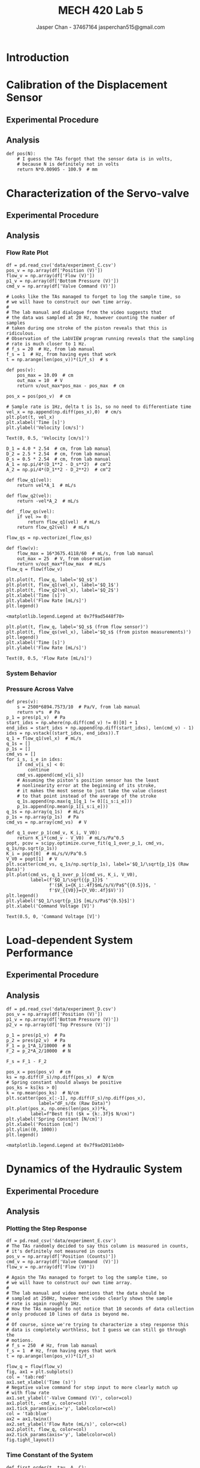 #+TITLE: MECH 420 Lab 5
#+AUTHOR: Jasper Chan - 37467164 @@latex:\\@@ jasperchan515@gmail.com

#+OPTIONS: title:nil toc:nil

#+LATEX_HEADER: \definecolor{bg}{rgb}{0.95,0.95,0.95}
#+LATEX_HEADER: \setminted{frame=single,bgcolor=bg,samepage=true}
#+LATEX_HEADER: \setlength{\parindent}{0pt}
#+LATEX_HEADER: \usepackage[explicit]{titlesec}
#+LATEX_HEADER: \usepackage{environ}
#+LATEX_HEADER: \usepackage{float}
#+LATEX_HEADER: \usepackage{svg}
#+LATEX_HEADER: \usepackage{cancel}
#+LATEX_HEADER: \usepackage{amssymb}
#+LATEX_HEADER: \usepackage{mathtools, nccmath}
#+LATEX_HEADER: \usepackage{rotating}
#+LATEX_HEADER: \usepackage[seed=-1]{lcg}
#+LATEX_HEADER: \DeclareSIUnit\inch{in}
#+LATEX_HEADER: \sisetup{per-mode=fraction}
#+LATEX_HEADER: \newcommand{\Lwrap}[1]{\left\{#1\right\}}
#+LATEX_HEADER: \newcommand{\Lagr}[1]{\mathcal{L}\Lwrap{#1}}
#+LATEX_HEADER: \newcommand{\Lagri}[1]{\mathcal{L}^{-1}\Lwrap{#1}}
#+LATEX_HEADER: \newcommand{\Ztrans}[1]{\mathcal{Z}\Lwrap{#1}}
#+LATEX_HEADER: \newcommand{\Ztransi}[1]{\mathcal{Z}^{-1}\Lwrap{#1}}
#+LATEX_HEADER: \newcommand{\ZOH}[1]{\text{ZOH}\left(#1\right)}
#+LATEX_HEADER: \newcommand{\approptoinn}[2]{\mathrel{\vcenter{\offinterlineskip\halign{\hfil$##$\cr#1\propto\cr\noalign{\kern2pt}#1\sim\cr\noalign{\kern-2pt}}}}}
#+LATEX_HEADER: \newcommand{\appropto}{\mathpalette\approptoinn\relax}
#+LATEX_HEADER: \titleformat{\section}{\bfseries\Large}{\chgrand[first=1,last=99,counter=section]\rand\cthulhu{\thesection}\ }{0pt}{\cthulhu{#1}}
#+LATEX_HEADER: \titleformat{\subsection}{\bfseries\large}{\chgrand[first=1,last=99,counter=subsection]\rand\cthulhu{\thesubsection}\ }{0pt}{\cthulhu{#1}}
#+LATEX_HEADER: \titleformat{\subsubsection}{\bfseries}{\chgrand[first=1,last=99,counter=subsubsection]\rand\cthulhu{\thesubsubsection}\ }{0pt}{\cthulhu{#1}}
#+LATEX_HEADER: \makeatletter\newcommand{\globalrand}{\chgrand[first=-6,last=6,counter=rand]\rand\@whilenum\value{rand}=0\do{\rand}\global\cr@nd\cr@nd}\makeatother
#+LATEX_HEADER: \makeatletter\long\def\turnbox#1#2{\Grot@setangle{#1}\setbox\z@\hbox{{#2}}\Grot@x\z@\Grot@y\z@\wd0\z@\dp0\z@\ht0\z@\Grot@box}\makeatother
#+LATEX_HEADER: \makeatletter\long\def\makeph@nt#1{\setbox\z@\hbox{#1}\finph@nt}\makeatother
#+LATEX_HEADER: \newcommand{\randomrotation}[1]{\globalrand\turnbox{\value{rand}}{#1}\phantom{#1}}
#+LATEX_HEADER: \makeatletter\long\def\cthulhu#1{\@cthulhu#1 \@empty}
#+LATEX_HEADER: \long\def\@cthulhu#1 #2{\randomrotation{#1}\space\ifx #2\@empty\else\expandafter\@cthulhu\fi#2}\makeatother
#+LATEX_HEADER: \NewEnviron{cth}{\cthulhu{\BODY}}

#+BEGIN_EXPORT latex
\makeatletter
\begin{titlepage}
\begin{center}
\vspace*{2in}
{\Large \cthulhu\@title} \par}
\vspace{1in}
{\Large \cthulhu{Jasper Chan - 37467164} \par}
{\Large \cthulhu{jasperchan515@gmail.com} \par}
\vspace{3in}
{\large \cthulhu{\@date}}
\end{center}
\end{titlepage}
\makeatother
#+END_EXPORT

#+begin_src ipython :session :results raw drawer :exports none
import numpy as np
import scipy.optimize
import scipy.fftpack
from scipy.integrate import cumtrapz
from scipy import signal
from numpy.polynomial.polynomial import Polynomial as P
import pandas as pd
import matplotlib
from matplotlib import pyplot as plt
import prox_tv as ptv
from IPython.display import set_matplotlib_formats
%matplotlib inline
set_matplotlib_formats('svg')
matplotlib.rcParams.update({
    'errorbar.capsize': 2})
#+end_src

#+RESULTS:
:results:
# Out[433]:
:end:

#+begin_src ipython :session :results raw drawer :exports none
import IPython
from tabulate import tabulate

class OrgFormatter(IPython.core.formatters.BaseFormatter):
    def __call__(self, obj):
        if(isinstance(obj, str)):
            return None
        if(isinstance(obj, pd.core.indexes.base.Index)):
            return None
        try:
            return tabulate(obj, headers='keys',
                            tablefmt='orgtbl', showindex='always')
        except:
            return None

ip = get_ipython()
ip.display_formatter.formatters['text/org'] = OrgFormatter()
#+end_src

#+RESULTS:
:results:
# Out[2]:
:end:



\cthulhu{Note: when not specified, all units are SI without prefixes.}
* Introduction
\cthulhu{Due to COVID-19 this lab's going to be all wibbly wobbly I guess.}
* Calibration of the Displacement Sensor
** Experimental Procedure
\cthulhu{This was conducted by the lab TAs}
** Analysis
<<sec:analb>>
\cthulhu{The data was not provided, instead the TA's gave this relation:}
\begin{cth}
$x = N \cdot \SI{9.05}{\micro\meter} - \SI{100.9}{\milli\meter}$
\end{cth}

\cthulhu{Let's implement this:}
#+begin_src ipython :session :results raw drawer :exports code
def pos(N):
    # I guess the TAs forgot that the sensor data is in volts,
    # because N is definitely not in volts
    return N*0.00905 - 100.9  # mm
#+end_src

#+RESULTS:
:results:
# Out[138]:
:end:

* Characterization of the Servo-valve
** Experimental Procedure
\cthulhu{This was conducted by the lab TAs}
** Analysis
*** Flow Rate Plot
\cthulhu{Let's load the data:}
#+begin_src ipython :session :results raw drawer :exports both
df = pd.read_csv('data/experiment_C.csv')
pos_v = np.array(df['Position (V)'])
flow_v = np.array(df['Flow (V)'])
p1_v = np.array(df['Bottom Pressure (V)'])
cmd_v = np.array(df['Valve Command (V)'])

# Looks like the TAs managed to forget to log the sample time, so
# we will have to construct our own time array.
#
# The lab manual and dialogue from the video suggests that
# the data was sampled at 20 Hz, however counting the number of samples
# taken during one stroke of the piston reveals that this is ridiculous.
# Observation of the LabVIEW program running reveals that the sampling
# rate is much closer to 1 Hz.
# f_s = 20  # Hz, from lab manual
f_s = 1  # Hz, from having eyes that work
t = np.arange(len(pos_v))*(1/f_s)  # s
#+end_src

#+RESULTS:
:results:
# Out[594]:
:end:

\cthulhu{Observation of the data reveals that the provided calibration curve is completely useless.}
\cthulhu{It appears that the provided curves takes values in encoder counts, while the provided data is in volts.}
\cthulhu{I will instead assume that the output of the sensor is linear from 0V to 10V and the piston has a travel from -100.9mm to 0mm}
#+begin_src ipython :session :results raw drawer :exports code
def pos(v):
    pos_max = 10.09  # cm
    out_max = 10  # V
    return v/out_max*pos_max - pos_max  # cm
#+end_src

#+RESULTS:
:results:
# Out[595]:
:end:

\cthulhu{The ram position can then be calculated by:}
#+begin_src ipython :session :results raw drawer :exports both
pos_x = pos(pos_v)  # cm
#+end_src

#+RESULTS:
:results:
# Out[596]:
:end:

\cthulhu{We can calculate the ram velocity by differentiating the position:}
#+begin_src ipython :session :results raw drawer :exports both
# Sample rate is 1Hz, delta t is 1s, so no need to differentiate time
vel_x = np.append(np.diff(pos_x),0)  # cm/s
plt.plot(t, vel_x)
plt.xlabel('Time [s]')
plt.ylabel('Velocity [cm/s]')
#+end_src

#+RESULTS:
:results:
# Out[598]:
: Text(0, 0.5, 'Velocity [cm/s]')
[[file:./obipy-resources/PCepOV.svg]]
:end:

\cthulhu{We can use this piston velocity information to calculate the flow velocity going into the piston.}
#+begin_src ipython :session :results raw drawer :exports both
D_1 = 4.0 * 2.54  # cm, from lab manual
D_2 = 2.5 * 2.54  # cm, from lab manual
D_s = 0.5 * 2.54  # cm, from lab manual
A_1 = np.pi/4*(D_1**2 - D_s**2)  # cm^2
A_2 = np.pi/4*(D_1**2 - D_2**2)  # cm^2

def flow_q1(vel):
    return vel*A_1  # mL/s

def flow_q2(vel):
    return -vel*A_2  # mL/s

def _flow_qs(vel):
    if vel >= 0:
        return flow_q1(vel)  # mL/s
    return flow_q2(vel)  # mL/s

flow_qs = np.vectorize(_flow_qs)
#+end_src

#+RESULTS:
:results:
# Out[599]:
:end:

\cthulhu{The lab manual provides a conversion from the flow sensor output to the measured flow, however it yet again appears to be wrong.}
\cthulhu{The real max output voltage of the sensor appears to be about 20V for the measurement to match up with the flow calculated at the piston inlets on average, and about 25V for the measurements to match up with the calculated flow at the beginning of the stroke (}
\begin{cth}
x = -100.9\text{mm}
\end{cth}
\cthulhu{).}
\cthulhu{There does not appear to be a value that makes the measurements match up at the end of the stroke.}
\cthulhu{Because of this and since the calculated velocity is clearly not constant during each move, I assume there's some kind of nonlinearity in the position sensor that causes the value to be less correct as the piston extends, which means it is probably more correct to use the 25V scaling.}
#+begin_src ipython :session :results raw drawer :exports both
def flow(v):
    flow_max = 16*3675.4118/60  # mL/s, from lab manual
    out_max = 25  # V, from observation
    return v/out_max*flow_max  # mL/s
flow_q = flow(flow_v)
#+end_src

#+RESULTS:
:results:
# Out[600]:
:end:

\cthulhu{Plotting the flow sensor data against the flow through each piston inlet:}
#+begin_src ipython :session :results raw drawer :exports both
plt.plot(t, flow_q, label='$Q_s$')
plt.plot(t, flow_q1(vel_x), label='$Q_1$')
plt.plot(t, flow_q2(vel_x), label='$Q_2$')
plt.xlabel('Time [s]')
plt.ylabel('Flow Rate [mL/s]')
plt.legend()
#+end_src

#+RESULTS:
:results:
# Out[602]:
: <matplotlib.legend.Legend at 0x7f9ad5448f70>
[[file:./obipy-resources/HlYZCL.svg]]
:end:

\cthulhu{Of course, the data is much easier to interpret if you just plot the flow at $Q_s$ from the sensor and as calculated from $Q_1$ and $Q_2$}
#+begin_src ipython :session :results raw drawer :exports both
plt.plot(t, flow_q, label='$Q_s$ (from flow sensor)')
plt.plot(t, flow_qs(vel_x), label='$Q_s$ (from piston measurements)')
plt.legend()
plt.xlabel('Time [s]')
plt.ylabel('Flow Rate [mL/s]')
#+end_src

#+RESULTS:
:results:
# Out[604]:
: Text(0, 0.5, 'Flow Rate [mL/s]')
[[file:./obipy-resources/4YAaRL.svg]]
:end:
*** System Behavior
\cthulhu{When $Q_s=Q_1$, the piston is moving upwards, when $Q_s=-Q_2$, the piston is moving downwards.}
*** Pressure Across Valve
\cthulhu{Chamber 1 is flowing out to the reservoir when the control signal is positive, let's isolate those values:}
#+begin_src ipython :session :results raw drawer :exports both
def pres(v):
    s = 2500*6894.7573/10  # Pa/V, from lab manual
    return v*s  # Pa
p_1 = pres(p1_v)  # Pa
start_idxs = np.where(np.diff(cmd_v) != 0)[0] + 1
end_idxs = start_idxs + np.append(np.diff(start_idxs), len(cmd_v) - 1)
idxs = np.vstack((start_idxs, end_idxs)).T
q_1 = flow_q1(vel_x)  # mL/s
q_1s = []
p_1s = []
cmd_vs = []
for i_s, i_e in idxs:
    if cmd_v[i_s] < 0:
        continue
    cmd_vs.append(cmd_v[i_s])
    # Assuming the piston's position sensor has the least
    # nonlinearity error at the beginning of its stroke,
    # it makes the most sense to just take the value closest
    # to that point instead of the average of the stroke
    q_1s.append(np.max(q_1[q_1 != 0][i_s:i_e]))
    p_1s.append(np.mean(p_1[i_s:i_e]))
q_1s = np.array(q_1s)  # mL/s
p_1s = np.array(p_1s)  # Pa
cmd_vs = np.array(cmd_vs)  # V
#+end_src

#+RESULTS:
:results:
# Out[424]:
:end:
\cthulhu{Let's fit our data:}
#+begin_src ipython :session :results raw drawer :exports both
def q_1_over_p_1(cmd_v, K_i, V_V0):
    return K_i*(cmd_v - V_V0)  # mL/s/Pa^0.5
popt, pcov = scipy.optimize.curve_fit(q_1_over_p_1, cmd_vs, q_1s/np.sqrt(p_1s))
K_i = popt[0]  # mL/s/V/Pa^0.5
V_V0 = popt[1]  # V
plt.scatter(cmd_vs, q_1s/np.sqrt(p_1s), label='$Q_1/\sqrt{p_1}$ (Raw Data)')
plt.plot(cmd_vs, q_1_over_p_1(cmd_vs, K_i, V_V0),
         label=(f'$Q_1/\sqrt{{p_1}}$ '
                f'($K_i={K_i:.4f}$mL/s/V/Pa$^{{0.5}}$, '
                f'$V_{{V0}}={V_V0:.4f}$V)'))
plt.legend()
plt.ylabel('$Q_1/\sqrt{p_1}$ [mL/s/Pa$^{0.5}$]')
plt.xlabel('Command Voltage [V]')
#+end_src

#+RESULTS:
:results:
# Out[620]:
: Text(0.5, 0, 'Command Voltage [V]')
[[file:./obipy-resources/jWIjF2.svg]]
:end:
* Load-dependent System Performance
** Experimental Procedure
\cthulhu{This was conducted by the lab TAs}
** Analysis
\cthulhu{Let's load the data:}
#+begin_src ipython :session :results raw drawer :exports both
df = pd.read_csv('data/experiment_D.csv')
pos_v = np.array(df['Position (V)'])
p1_v = np.array(df['Bottom Pressure (V)'])
p2_v = np.array(df['Top Pressure (V)'])
#+end_src

#+RESULTS:
:results:
# Out[621]:
:end:

\cthulhu{We can calculate the force in each chamber by:}
#+begin_src ipython :session :results raw drawer :exports both
p_1 = pres(p1_v)  # Pa
p_2 = pres(p2_v)  # Pa
F_1 = p_1*A_1/10000  # N
F_2 = p_2*A_2/10000  # N
#+end_src

#+RESULTS:
:results:
# Out[622]:
:end:

\cthulhu{The spring force is then:}
#+begin_src ipython :session :results raw drawer :exports both
F_s = F_1 - F_2
#+end_src

#+RESULTS:
:results:
# Out[623]:
:end:

\cthulhu{Fitting and plotting the spring force to find the stiffness $k$:}
#+begin_src ipython :session :results raw drawer :exports both
pos_x = pos(pos_v)  # cm
ks = np.diff(F_s)/np.diff(pos_x)  # N/cm
# Spring constant should always be positive
pos_ks = ks[ks > 0]
k = np.mean(pos_ks)  # N/cm
plt.scatter(pos_x[:-1], np.diff(F_s)/np.diff(pos_x),
            label="dF_s/dx (Raw Data)")
plt.plot(pos_x, np.ones(len(pos_x))*k,
         label=f"Best fit ($k = {k:.3f}$ N/cm)")
plt.ylabel('Spring Constant [N/cm]')
plt.xlabel('Position [cm]')
plt.ylim((0, 1000))
plt.legend()
#+end_src

#+RESULTS:
:results:
# Out[624]:
: <matplotlib.legend.Legend at 0x7f9ad2011eb0>
[[file:./obipy-resources/CCrely.svg]]
:end:

* Dynamics of the Hydraulic System
** Experimental Procedure
\cthulhu{This was conducted by the lab TAs}
** Analysis
*** Plotting the Step Response
\cthulhu{Let's load the data:}
#+begin_src ipython :session :results raw drawer :exports both
df = pd.read_csv('data/experiment_E.csv')
# The TAs randomly decided to say this column is measured in counts,
# it's definitely not measured in counts
pos_v = np.array(df['Position (Counts)'])
cmd_v = np.array(df['Valve Command  (V)'])
flow_v = np.array(df['Flow (V)'])

# Again the TAs managed to forget to log the sample time, so
# we will have to construct our own time array.
#
# The lab manual and video mentions that the data should be
# sampled at 250Hz, however the video clearly shows the sample
# rate is again roughly 1Hz.
# How the TAs managed to not notice that 10 seconds of data collection
# only produced 10 lines of data is beyond me.
# 
# Of course, since we're trying to characterize a step response this
# data is completely worthless, but I guess we can still go through the
# motions.
# f_s = 250  # Hz, from lab manual
f_s = 1  # Hz, from having eyes that work
t = np.arange(len(pos_v))*(1/f_s)
#+end_src

#+RESULTS:
:results:
# Out[512]:
:end:

\cthulhu{Plotting the data:}
#+begin_src ipython :session :results raw drawer :exports both
flow_q = flow(flow_v)
fig, ax1 = plt.subplots()
col = 'tab:red'
ax1.set_xlabel('Time (s)')
# Negative valve command for step input to more clearly match up
# with flow rate
ax1.set_ylabel('-Valve Command (V)', color=col)
ax1.plot(t, -cmd_v, color=col)
ax1.tick_params(axis='y', labelcolor=col)
col = 'tab:blue'
ax2 = ax1.twinx()
ax2.set_ylabel('Flow Rate (mL/s)', color=col)
ax2.plot(t, flow_q, color=col)
ax2.tick_params(axis='y', labelcolor=col)
fig.tight_layout()
#+end_src

#+RESULTS:
:results:
# Out[540]:
[[file:./obipy-resources/QRQese.svg]]
:end:
*** Time Constant of the System
\cthulhu{Now obviously we can't really find the time constant with any reasonable accuracy because there isn't enough data.}
\cthulhu{The closest we can probably get is to just fit the data to a standard first order response and hope we end up with something vaguely reasonable.}
#+begin_src ipython :session :results raw drawer :exports both
def first_order(t, tau, A, C):
    return A*np.exp(-t/tau) + C
# Only fit the step response part, here I'm assuming the 1s
# delay between the input step and the output changing is
# an anomaly of data collection
fit_data = flow_q[4:9]
fit_time = t[:5]
plot_time = np.linspace(0, 5, 10000)
popt, pcov = scipy.optimize.curve_fit(first_order, fit_time, fit_data)
tau, A, C = popt
plt.scatter(t, flow_q, label="Raw Data")
plt.plot(plot_time + 4, first_order(plot_time, tau, A, C),
         label=f"First order fit ($\\tau \\approx {tau:.4f}$s)")
plt.ylabel('Flow Rate (mL/s)')
plt.xlabel('Time (s)')
plt.legend()
#+end_src

#+RESULTS:
:results:
# Out[665]:
: <matplotlib.legend.Legend at 0x7f9ad4f36e50>
[[file:./obipy-resources/nDdjMp.svg]]
:end:




